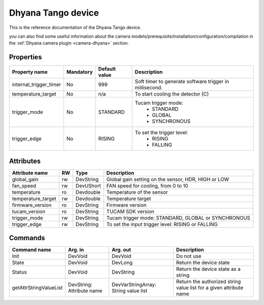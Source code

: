 Dhyana Tango device
========================

This is the reference documentation of the Dhyana Tango device.

you can also find some useful information about the camera models/prerequisite/installation/configuration/compilation in the :ref:`Dhyana camera plugin <camera-dhyana>` section.


Properties
----------
======================== =============== ================================= =====================================
Property name	         Mandatory	 Default value	                   Description
======================== =============== ================================= =====================================
internal_trigger_timer   No              999                               Soft timer to generate software
                                                                           trigger in millisecond.
temperature_target       No              n/a                               To start cooling the detector (C)
trigger_mode             No              STANDARD                          Tucam trigger mode:
                                                                            * STANDARD
									    * GLOBAL
									    * SYNCHRONOUS
trigger_edge             No              RISING                            To set the trigger level:
                                                                            * RISING
									    * FALLING
======================== =============== ================================= =====================================


Attributes
----------
======================= ======= ======================= ======================================================================
Attribute name		RW	Type			Description
======================= ======= ======================= ======================================================================
global_gain		rw	DevString	 	Global gain setting on the sensor, HDR, HIGH or LOW
fan_speed               rw      DevUShort               FAN speed for cooling, from 0 to 10
temperature             ro      Devdouble               Temperature of the sensor
temperature_target      rw      Devdouble               Temperature target
firmware_version        ro      DevString               Firmware version
tucam_version           ro      DevString               TUCAM SDK version
trigger_mode            rw      DevString               Tucam trigger mode: STANDARD, GLOBAL or SYNCHRONOUS
trigger_edge            rw      DevString               To set the input trigger level: RISING or FALLING
======================= ======= ======================= ======================================================================

Commands
--------
=======================	======================== ======================= ===========================================
Command name		Arg. in		         Arg. out		 Description
=======================	======================== ======================= ===========================================
Init			DevVoid 	         DevVoid		 Do not use
State			DevVoid		         DevLong		 Return the device state
Status			DevVoid		         DevString		 Return the device state as a string
getAttrStringValueList	DevString:	         DevVarStringArray:	 Return the authorized string value list for
			Attribute name	         String value list	 a given attribute name
=======================	======================== ======================= ===========================================
